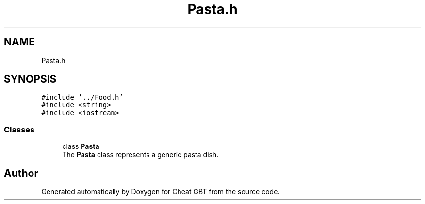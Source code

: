 .TH "Pasta.h" 3 "Cheat GBT" \" -*- nroff -*-
.ad l
.nh
.SH NAME
Pasta.h
.SH SYNOPSIS
.br
.PP
\fC#include '\&.\&./Food\&.h'\fP
.br
\fC#include <string>\fP
.br
\fC#include <iostream>\fP
.br

.SS "Classes"

.in +1c
.ti -1c
.RI "class \fBPasta\fP"
.br
.RI "The \fBPasta\fP class represents a generic pasta dish\&. "
.in -1c
.SH "Author"
.PP 
Generated automatically by Doxygen for Cheat GBT from the source code\&.
